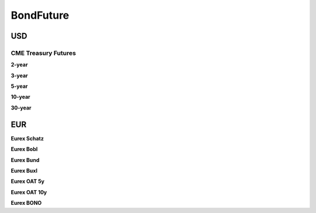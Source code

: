.. ipython:: python
   :suppress:

   from rateslib import *

**************
BondFuture
**************

USD
****

CME Treasury Futures
---------------------

.. _spec-us-gb-2y:

**2-year**

.. ipython:: python

   defaults.spec["us_gb_2y"]
   BondFuture(spec="us_gb_2y").kwargs

.. _spec-us-gb-3y:

**3-year**

.. ipython:: python

   defaults.spec["us_gb_3y"]
   BondFuture(spec="us_gb_3y").kwargs

.. _spec-us-gb-5y:

**5-year**

.. ipython:: python

   defaults.spec["us_gb_5y"]
   BondFuture(spec="us_gb_5y").kwargs

.. _spec-us-gb-10y:

**10-year**

.. ipython:: python

   defaults.spec["us_gb_10y"]
   BondFuture(spec="us_gb_10y").kwargs

.. _spec-us-gb-30y:

**30-year**

.. ipython:: python

   defaults.spec["us_gb_30y"]
   BondFuture(spec="us_gb_30y").kwargs

EUR
********

.. _spec-de-gb-2y:

**Eurex Schatz**

.. ipython:: python

   defaults.spec["de_gb_2y"]
   BondFuture(spec="de_gb_2y").kwargs

.. _spec-de-gb-5y:

**Eurex Bobl**

.. ipython:: python

   defaults.spec["de_gb_5y"]
   BondFuture(spec="de_gb_5y").kwargs

.. _spec-de-gb-10y:

**Eurex Bund**

.. ipython:: python

   defaults.spec["de_gb_10y"]
   BondFuture(spec="de_gb_10y").kwargs

.. _spec-de-gb-30y:

**Eurex Buxl**

.. ipython:: python

   defaults.spec["de_gb_30y"]
   BondFuture(spec="de_gb_30y").kwargs

.. _spec-fr-gb-5y:

**Eurex OAT 5y**

.. ipython:: python

   defaults.spec["fr_gb_5y"]
   BondFuture(spec="fr_gb_5y").kwargs

.. _spec-fr-gb-10y:

**Eurex OAT 10y**

.. ipython:: python

   defaults.spec["fr_gb_10y"]
   BondFuture(spec="fr_gb_10y").kwargs

.. _spec-sp-gb-10y:

**Eurex BONO**

.. ipython:: python

   defaults.spec["sp_gb_10y"]
   BondFuture(spec="sp_gb_10y").kwargs
